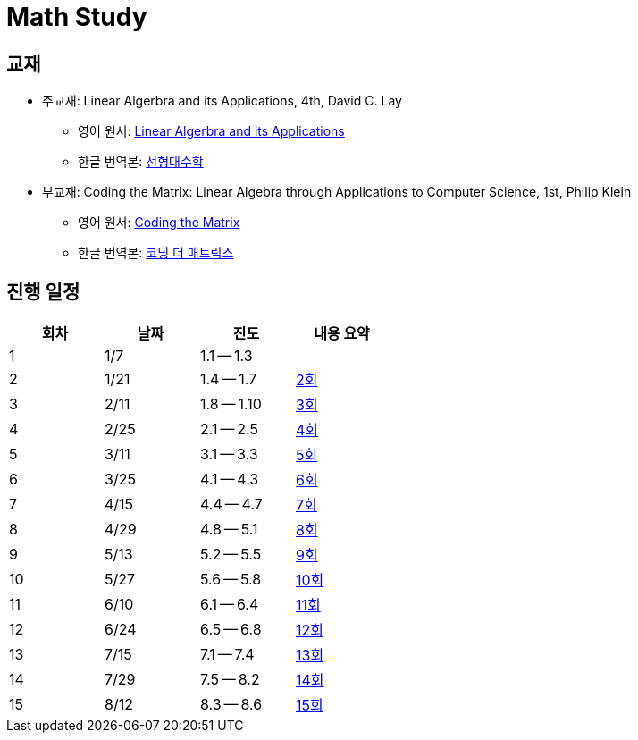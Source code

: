 # Math Study

## 교재

* 주교재: Linear Algerbra and its Applications, 4th, David C. Lay

** 영어 원서: link:https://www.amazon.com/Linear-Algebra-Its-Applications-4th/dp/0321385179/ref=sr_1_2?ie=UTF8&qid=1482926861&sr=8-2&keywords=linear+algebra+and+its+applications[Linear Algerbra and its Applications]     

** 한글 번역본: link:http://www.kyobobook.co.kr/product/detailViewEng.laf?ejkGb=ENG&mallGb=ENG&barcode=9780534422004&orderClick=LEA&Kc=[선형대수학]

* 부교재: Coding the Matrix: Linear Algebra through Applications to Computer Science, 1st, Philip Klein

** 영어 원서: link:https://www.amazon.com/Coding-Matrix-Algebra-Applications-Computer/dp/0615880991/ref=sr_1_1?ie=UTF8&qid=1483926139&sr=8-1&keywords=coding+the+matrix[Coding the Matrix]

** 한글 번역본: link:http://www.kyobobook.co.kr/product/detailViewKor.laf?ejkGb=KOR&mallGb=KOR&barcode=9791195149292&orderClick=LAG&Kc=[코딩 더 매트릭스]


## 진행 일정

[cols="4*^",options="header",width=50%]
|===

| 회차  | 날짜 | 진도         | 내용 요약

| 1     | 1/7  |  1.1 -- 1.3 | 

| 2     | 1/21 |  1.4 -- 1.7 | link:linear-algebra/02[2회]

| 3     | 2/11 |  1.8 -- 1.10 | link:linear-algebra/03[3회]

| 4     | 2/25 |  2.1 -- 2.5 | link:linear-algebra/04[4회]

| 5     | 3/11 |  3.1 -- 3.3 | link:linear-algebra/05[5회]

| 6     | 3/25 |  4.1 -- 4.3 | link:linear-algebra/06[6회]

| 7     | 4/15 |  4.4 -- 4.7 | link:linear-algebra/07[7회]

| 8     | 4/29 |  4.8 -- 5.1 | link:linear-algebra/08[8회]

| 9     | 5/13 | 5.2 -- 5.5 | link:linear-algebra/09[9회]

| 10    | 5/27 | 5.6 -- 5.8 | link:linear-algebra/10[10회]

| 11    | 6/10 | 6.1 -- 6.4 | link:linear-algebra/11[11회]

| 12    | 6/24 | 6.5 -- 6.8 | link:linear-algebra/12[12회]

| 13    | 7/15 | 7.1 -- 7.4 | link:linear-algebra/13[13회]

| 14    | 7/29 | 7.5 -- 8.2 | link:linear-algebra/14[14회]

| 15    | 8/12 | 8.3 -- 8.6 | link:linear-algebra/15[15회]

|===

